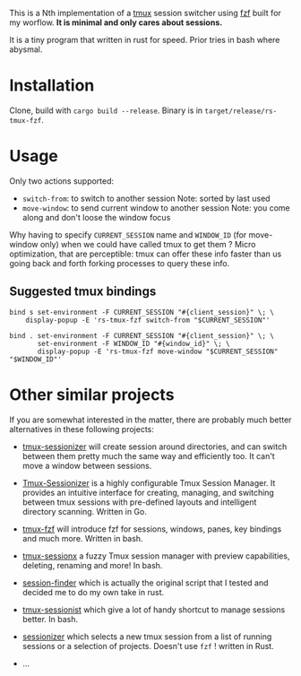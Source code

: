 # -*- ispell-local-dictionary: "english" -*-

This is a Nth implementation of a [[https://github.com/tmux/tmux][tmux]] session switcher using [[https://github.com/junegunn/fzf][fzf]]
built for my worflow. *It is minimal and only cares about sessions.*

It is a tiny program that written in rust for speed. Prior tries in
bash where abysmal.

* Installation

Clone, build with ~cargo build --release~.
Binary is in ~target/release/rs-tmux-fzf~.

* Usage

Only two actions supported:
- ~switch-from~: to switch to another session
  Note: sorted by last used
- ~move-window~: to send current window to another session
  Note: you come along and don't loose the window focus

Why having to specify ~CURRENT_SESSION~ name and ~WINDOW_ID~ (for
move-window only) when we could have called tmux to get them ? Micro
optimization, that are perceptible: tmux can offer these info faster
than us going back and forth forking processes to query these info.

** Suggested tmux bindings

#+begin_example
bind s set-environment -F CURRENT_SESSION "#{client_session}" \; \
    display-popup -E 'rs-tmux-fzf switch-from "$CURRENT_SESSION"'

bind . set-environment -F CURRENT_SESSION "#{client_session}" \; \
       set-environment -F WINDOW_ID "#{window_id}" \; \
       display-popup -E 'rs-tmux-fzf move-window "$CURRENT_SESSION" "$WINDOW_ID"'
#+end_example


* Other similar projects

If you are somewhat interested in the matter, there are probably much
better alternatives in these following projects:

- [[https://github.com/jrmoulton/tmux-sessionizer][tmux-sessionizer]] will create session around directories, and can
  switch between them pretty much the same way and efficiently too.
  It can't move a window between sessions.

- [[https://github.com/Pairadux/Tmux-Sessionizer][Tmux-Sessionizer]] is a highly configurable Tmux Session Manager. It
  provides an intuitive interface for creating, managing, and
  switching between tmux sessions with pre-defined layouts and
  intelligent directory scanning. Written in Go.

- [[https://github.com/sainnhe/tmux-fzf][tmux-fzf]] will introduce fzf for sessions, windows, panes, key
  bindings and much more. Written in bash.

- [[https://github.com/omerxx/tmux-sessionx][tmux-sessionx]] a fuzzy Tmux session manager with preview
  capabilities, deleting, renaming and more! In bash.

- [[https://github.com/siadat/session-finder][session-finder]] which is actually the original script that I tested
  and decided me to do my own take in rust.

- [[https://github.com/tmux-plugins/tmux-sessionist][tmux-sessionist]] which give a lot of handy shortcut to manage
  sessions better. In bash.

- [[https://github.com/knutwalker/sessionizer][sessionizer]] which selects a new tmux session from a list of running
  sessions or a selection of projects. Doesn't use ~fzf~ ! written
  in Rust.

- ...
